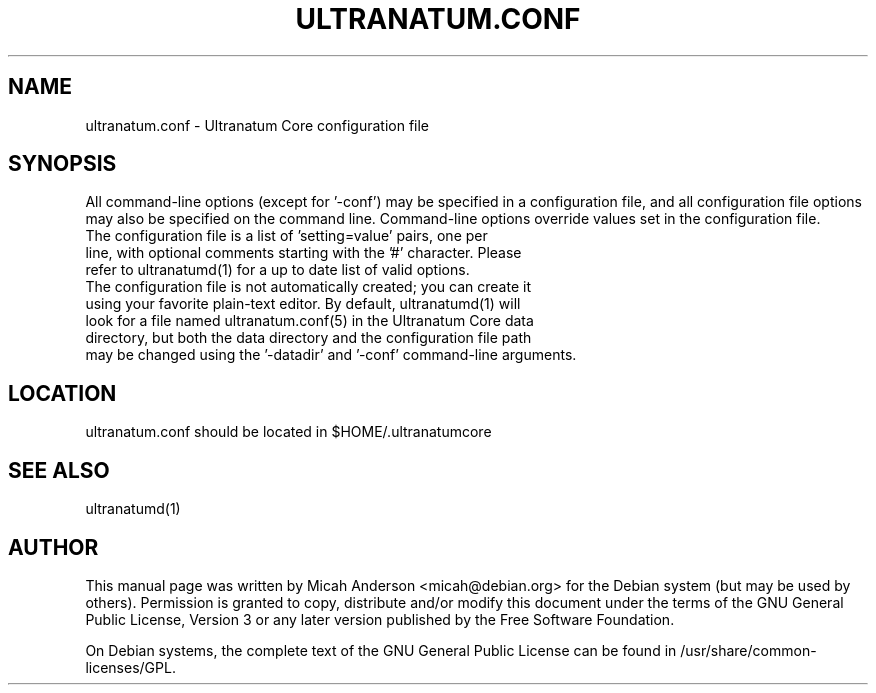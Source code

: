 .TH ULTRANATUM.CONF "5" "June 2016" "ultranatum.conf 0.12"
.SH NAME
ultranatum.conf \- Ultranatum Core configuration file
.SH SYNOPSIS
All command-line options (except for '\-conf') may be specified in a configuration file, and all configuration file options may also be specified on the command line. Command-line options override values set in the configuration file.
.TP
The configuration file is a list of 'setting=value' pairs, one per line, with optional comments starting with the '#' character. Please refer to ultranatumd(1) for a up to date list of valid options.
.TP
The configuration file is not automatically created; you can create it using your favorite plain-text editor. By default, ultranatumd(1) will look for a file named ultranatum.conf(5) in the Ultranatum Core data directory, but both the data directory and the configuration file path may be changed using the '\-datadir' and '\-conf' command-line arguments.
.SH LOCATION
ultranatum.conf should be located in $HOME/.ultranatumcore

.SH "SEE ALSO"
ultranatumd(1)
.SH AUTHOR
This manual page was written by Micah Anderson <micah@debian.org> for the Debian system (but may be used by others). Permission is granted to copy, distribute and/or modify this document under the terms of the GNU General Public License, Version 3 or any later version published by the Free Software Foundation.

On Debian systems, the complete text of the GNU General Public License can be found in /usr/share/common-licenses/GPL.

